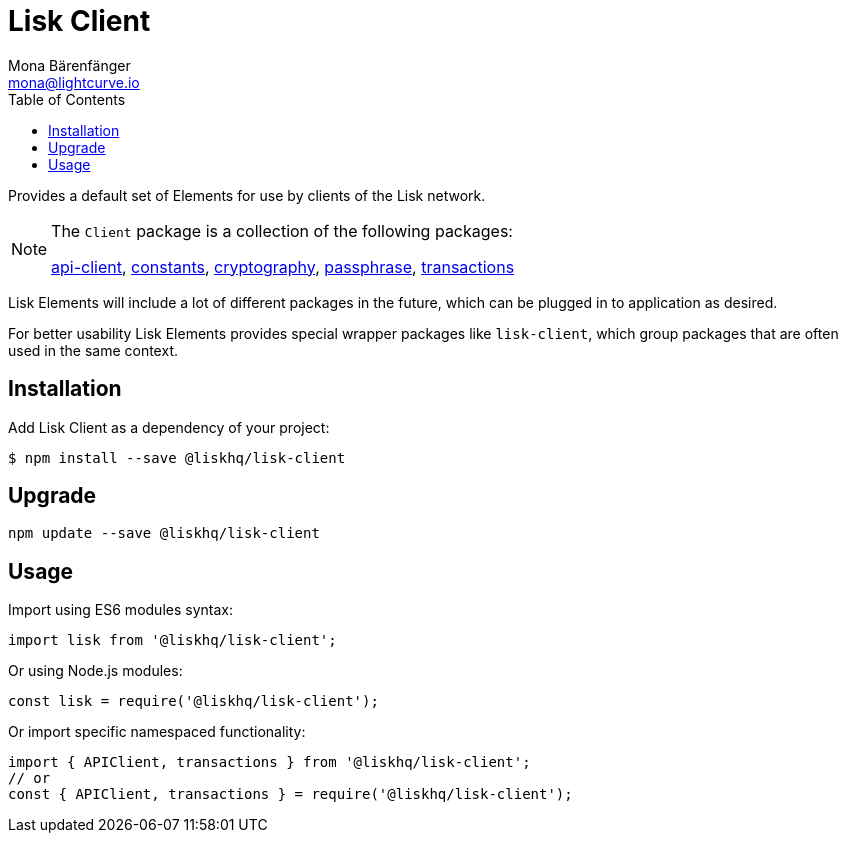 = Lisk Client
Mona Bärenfänger <mona@lightcurve.io>
:toc:

Provides a default set of Elements for use by clients of the Lisk network.

[NOTE]
====
The `+Client+` package is a collection of the following packages:

xref:api-client.adoc[api-client], xref:constants.adoc[constants],
xref:cryptography.adoc[cryptography], xref:passphrase.adoc[passphrase],
xref:transactions.adoc[transactions]
====

Lisk Elements will include a lot of different packages in the future, which can be plugged in to application as desired.

For better usability Lisk Elements provides special wrapper packages like `lisk-client`, which group packages that are often used in the same context.

== Installation

Add Lisk Client as a dependency of your project:

[source,bash]
----
$ npm install --save @liskhq/lisk-client
----

== Upgrade

[source,bash]
----
npm update --save @liskhq/lisk-client
----

== Usage

Import using ES6 modules syntax:

[source,js]
----
import lisk from '@liskhq/lisk-client';
----

Or using Node.js modules:

[source,js]
----
const lisk = require('@liskhq/lisk-client');
----

Or import specific namespaced functionality:

[source,js]
----
import { APIClient, transactions } from '@liskhq/lisk-client';
// or
const { APIClient, transactions } = require('@liskhq/lisk-client');
----
